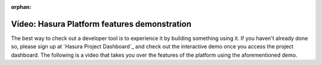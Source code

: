 :orphan:

.. meta::
   :description: A video demonstration of the Hasura Platform features.
   :keywords: hasura, docs, guide, demo, platform features
   :content-tags: video, introduction, demo, features

Video: Hasura Platform features demonstration
=============================================

.. rst-class:: featured-image
.. image:: ../img/hasura-features-video.png
   :height: 0px
   :width: 0px

The best way to check out a developer tool is to experience it by building something using it. If you haven't already done so, please sign up at `Hasura Project Dashboard`_ and check out the interactive demo once you access the project dashboard. The following is a video that takes you over the features of the platform using the aforementioned demo.

.. raw:: html

   <div style="position: relative; padding-bottom: 56.25%; height: 0; overflow: hidden; max-width: 100%; height: auto;">
   <iframe width="800" height="450" src="https://www.youtube.com/embed/t3lb5BACZTU" frameborder="1" allowfullscreen></iframe>
   </div>



